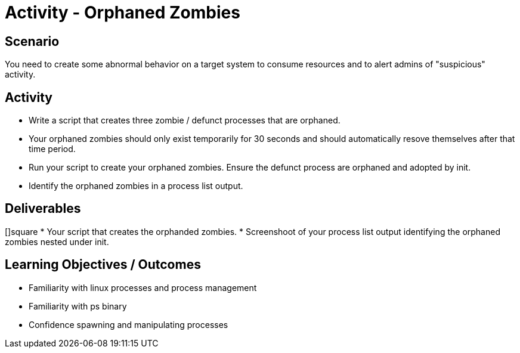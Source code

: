 :doctype: book
:stylesheet: ../../cctc.css

= Activity - Orphaned Zombies
:doctype: book
:source-highlighter: coderay
:listing-caption: Listing
// Uncomment next line to set page size (default is Letter)
//:pdf-page-size: A4

== Scenario

You need to create some abnormal behavior on a target system to consume resources and to alert admins of "suspicious" activity.

== Activity

[square]
* Write a script that creates three zombie / defunct processes that are orphaned.
* Your orphaned zombies should only exist temporarily for 30 seconds and should automatically resove themselves after that time period.
* Run your script to create your orphaned zombies. Ensure the defunct process are orphaned and adopted by init.
* Identify the orphaned zombies in a process list output.

== Deliverables

[]square
* Your script that creates the orphanded zombies.
* Screenshoot of your process list output identifying the orphaned zombies nested under init.

== Learning Objectives / Outcomes

[square]
* Familiarity with linux processes and process management
* Familiarity with ps binary
* Confidence spawning and manipulating processes